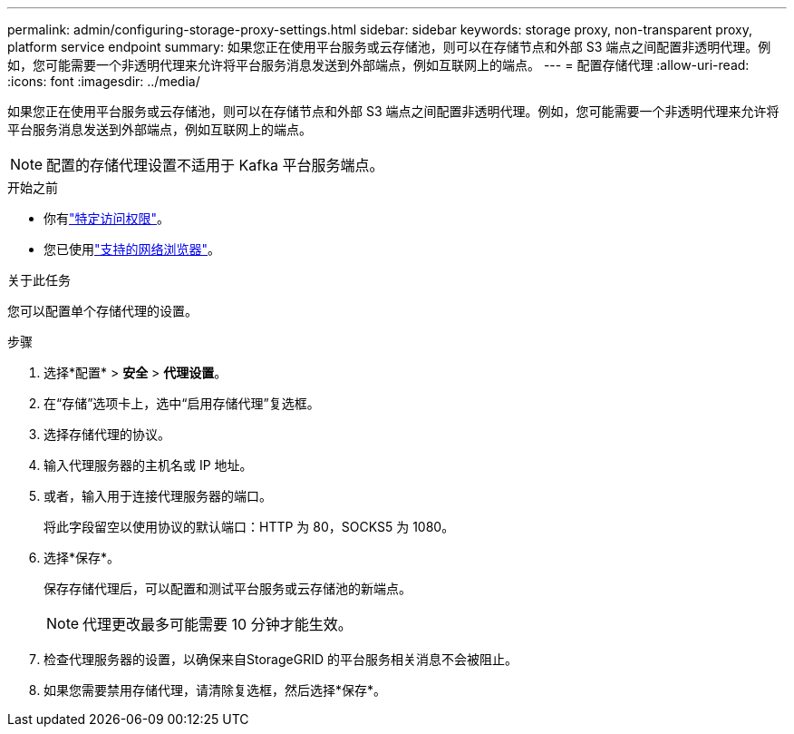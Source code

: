 ---
permalink: admin/configuring-storage-proxy-settings.html 
sidebar: sidebar 
keywords: storage proxy, non-transparent proxy, platform service endpoint 
summary: 如果您正在使用平台服务或云存储池，则可以在存储节点和外部 S3 端点之间配置非透明代理。例如，您可能需要一个非透明代理来允许将平台服务消息发送到外部端点，例如互联网上的端点。 
---
= 配置存储代理
:allow-uri-read: 
:icons: font
:imagesdir: ../media/


[role="lead"]
如果您正在使用平台服务或云存储池，则可以在存储节点和外部 S3 端点之间配置非透明代理。例如，您可能需要一个非透明代理来允许将平台服务消息发送到外部端点，例如互联网上的端点。


NOTE: 配置的存储代理设置不适用于 Kafka 平台服务端点。

.开始之前
* 你有link:admin-group-permissions.html["特定访问权限"]。
* 您已使用link:../admin/web-browser-requirements.html["支持的网络浏览器"]。


.关于此任务
您可以配置单个存储代理的设置。

.步骤
. 选择*配置* > *安全* > *代理设置*。
. 在“存储”选项卡上，选中“启用存储代理”复选框。
. 选择存储代理的协议。
. 输入代理服务器的主机名或 IP 地址。
. 或者，输入用于连接代理服务器的端口。
+
将此字段留空以使用协议的默认端口：HTTP 为 80，SOCKS5 为 1080。

. 选择*保存*。
+
保存存储代理后，可以配置和测试平台服务或云存储池的新端点。

+

NOTE: 代理更改最多可能需要 10 分钟才能生效。

. 检查代理服务器的设置，以确保来自StorageGRID 的平台服务相关消息不会被阻止。
. 如果您需要禁用存储代理，请清除复选框，然后选择*保存*。

